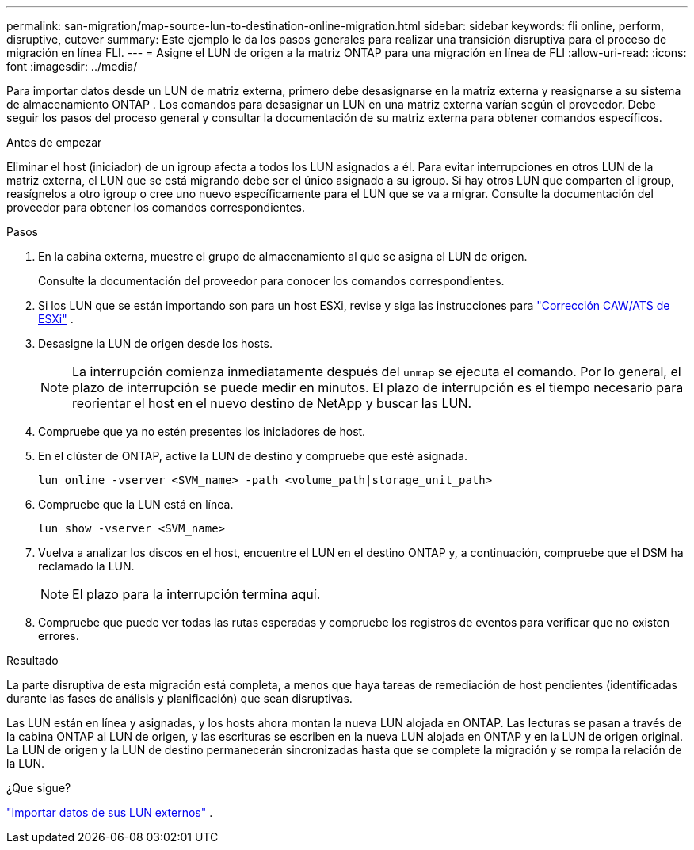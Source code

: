 ---
permalink: san-migration/map-source-lun-to-destination-online-migration.html 
sidebar: sidebar 
keywords: fli online, perform, disruptive, cutover 
summary: Este ejemplo le da los pasos generales para realizar una transición disruptiva para el proceso de migración en línea FLI. 
---
= Asigne el LUN de origen a la matriz ONTAP para una migración en línea de FLI
:allow-uri-read: 
:icons: font
:imagesdir: ../media/


[role="lead"]
Para importar datos desde un LUN de matriz externa, primero debe desasignarse en la matriz externa y reasignarse a su sistema de almacenamiento ONTAP . Los comandos para desasignar un LUN en una matriz externa varían según el proveedor. Debe seguir los pasos del proceso general y consultar la documentación de su matriz externa para obtener comandos específicos.

.Antes de empezar
Eliminar el host (iniciador) de un igroup afecta a todos los LUN asignados a él. Para evitar interrupciones en otros LUN de la matriz externa, el LUN que se está migrando debe ser el único asignado a su igroup. Si hay otros LUN que comparten el igroup, reasígnelos a otro igroup o cree uno nuevo específicamente para el LUN que se va a migrar. Consulte la documentación del proveedor para obtener los comandos correspondientes.

.Pasos
. En la cabina externa, muestre el grupo de almacenamiento al que se asigna el LUN de origen.
+
Consulte la documentación del proveedor para conocer los comandos correspondientes.

. Si los LUN que se están importando son para un host ESXi, revise y siga las instrucciones para link:reference_esxi_caw_ats_remediation.html["Corrección CAW/ATS de ESXi"] .
. Desasigne la LUN de origen desde los hosts.
+
[NOTE]
====
La interrupción comienza inmediatamente después del `unmap` se ejecuta el comando. Por lo general, el plazo de interrupción se puede medir en minutos. El plazo de interrupción es el tiempo necesario para reorientar el host en el nuevo destino de NetApp y buscar las LUN.

====
. Compruebe que ya no estén presentes los iniciadores de host.
. En el clúster de ONTAP, active la LUN de destino y compruebe que esté asignada.
+
[source, cli]
----
lun online -vserver <SVM_name> -path <volume_path|storage_unit_path>
----
. Compruebe que la LUN está en línea.
+
[source, cli]
----
lun show -vserver <SVM_name>
----
. Vuelva a analizar los discos en el host, encuentre el LUN en el destino ONTAP y, a continuación, compruebe que el DSM ha reclamado la LUN.
+
[NOTE]
====
El plazo para la interrupción termina aquí.

====
. Compruebe que puede ver todas las rutas esperadas y compruebe los registros de eventos para verificar que no existen errores.


.Resultado
La parte disruptiva de esta migración está completa, a menos que haya tareas de remediación de host pendientes (identificadas durante las fases de análisis y planificación) que sean disruptivas.

Las LUN están en línea y asignadas, y los hosts ahora montan la nueva LUN alojada en ONTAP. Las lecturas se pasan a través de la cabina ONTAP al LUN de origen, y las escrituras se escriben en la nueva LUN alojada en ONTAP y en la LUN de origen original. La LUN de origen y la LUN de destino permanecerán sincronizadas hasta que se complete la migración y se rompa la relación de la LUN.

.¿Que sigue?
link:task_fli_online_importing_the_data.html["Importar datos de sus LUN externos"] .
